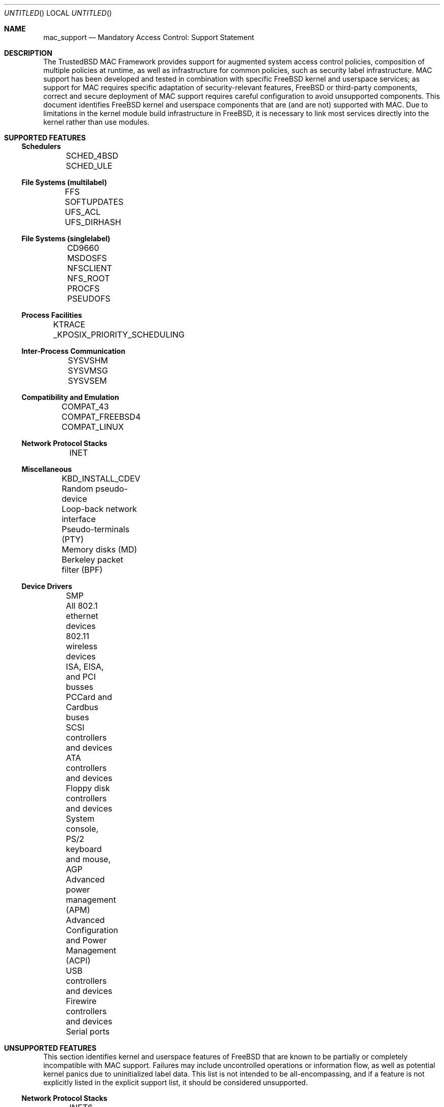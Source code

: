 .\" Copyright (c) 2003 Networks Associates Technology, Inc.
.\" All rights reserved.
.\"
.\" This software was developed for the FreeBSD Project by Chris Costello
.\" at Safeport Network Services and Network Associates Labs, the
.\" Security Research Division of Network Associates, Inc. under
.\" DARPA/SPAWAR contract N66001-01-C-8035 ("CBOSS"), as part of the
.\" DARPA CHATS research program.
.\"
.\" Redistribution and use in source and binary forms, with or without
.\" modification, are permitted provided that the following conditions
.\" are met:
.\" 1. Redistributions of source code must retain the above copyright
.\"    notice, this list of conditions and the following disclaimer.
.\" 2. Redistributions in binary form must reproduce the above copyright
.\"    notice, this list of conditions and the following disclaimer in the
.\"    documentation and/or other materials provided with the distribution.
.\"
.\" THIS SOFTWARE IS PROVIDED BY THE AUTHORS AND CONTRIBUTORS ``AS IS'' AND
.\" ANY EXPRESS OR IMPLIED WARRANTIES, INCLUDING, BUT NOT LIMITED TO, THE
.\" IMPLIED WARRANTIES OF MERCHANTABILITY AND FITNESS FOR A PARTICULAR PURPOSE
.\" ARE DISCLAIMED.  IN NO EVENT SHALL THE AUTHORS OR CONTRIBUTORS BE LIABLE
.\" FOR ANY DIRECT, INDIRECT, INCIDENTAL, SPECIAL, EXEMPLARY, OR CONSEQUENTIAL
.\" DAMAGES (INCLUDING, BUT NOT LIMITED TO, PROCUREMENT OF SUBSTITUTE GOODS
.\" OR SERVICES; LOSS OF USE, DATA, OR PROFITS; OR BUSINESS INTERRUPTION)
.\" HOWEVER CAUSED AND ON ANY THEORY OF LIABILITY, WHETHER IN CONTRACT, STRICT
.\" LIABILITY, OR TORT (INCLUDING NEGLIGENCE OR OTHERWISE) ARISING IN ANY WAY
.\" OUT OF THE USE OF THIS SOFTWARE, EVEN IF ADVISED OF THE POSSIBILITY OF
.\" SUCH DAMAGE.
.\"
.\" $FreeBSD$
.\"
.Dd November 3, 2003
.Os
.Dt MAC_SUPPORT 4
.Sh NAME
.Nm mac_support
.Nd Mandatory Access Control: Support Statement
.Sh DESCRIPTION
The TrustedBSD MAC Framework provides support for augmented system
access control policies, composition of multiple policies at runtime,
as well as infrastructure for common policies, such as security label
infrastructure.
MAC support has been developed and tested in combination with specific
FreeBSD kernel and userspace services; as support for MAC requires
specific adaptation of security-relevant features, FreeBSD or third-party
components, correct and secure deployment of MAC support requires
careful configuration to avoid unsupported components.
This document identifies FreeBSD kernel and userspace components that
are (and are not) supported with MAC.
Due to limitations in the kernel module build infrastructure in FreeBSD,
it is necessary to link most services directly into the kernel rather
than use modules.
.Sh SUPPORTED FEATURES
.Ss Schedulers
	SCHED_4BSD
	SCHED_ULE
.Ss File Systems (multilabel)
	FFS
	SOFTUPDATES
	UFS_ACL
	UFS_DIRHASH
.Ss File Systems (singlelabel)
	CD9660
	MSDOSFS
	NFSCLIENT
	NFS_ROOT
	PROCFS
	PSEUDOFS
.Ss Process Facilities
	KTRACE
	_KPOSIX_PRIORITY_SCHEDULING
.Ss Inter-Process Communication
	SYSVSHM
	SYSVMSG
	SYSVSEM
.Ss Compatibility and Emulation
	COMPAT_43
	COMPAT_FREEBSD4
	COMPAT_LINUX
.Ss Network Protocol Stacks
	INET
.Ss Miscellaneous
	KBD_INSTALL_CDEV
	Random pseudo-device
	Loop-back network interface
	Pseudo-terminals (PTY)
	Memory disks (MD)
	Berkeley packet filter (BPF)
.Ss Device Drivers
	SMP
	All 802.1 ethernet devices
	802.11 wireless devices
	ISA, EISA, and PCI busses
	PCCard and Cardbus buses
	SCSI controllers and devices
	ATA controllers and devices
	Floppy disk controllers and devices
	System console, PS/2 keyboard and mouse, AGP
	Advanced power management (APM)
	Advanced Configuration and Power Management (ACPI)
	USB controllers and devices
	Firewire controllers and devices
	Serial ports
.Sh UNSUPPORTED FEATURES
This section identifies kernel and userspace features of FreeBSD that
are known to be partially or completely incompatible with MAC support.
Failures may include uncontrolled operations or information flow,
as well as potential kernel panics due to uninitialized label data.
This list is not intended to be all-encompassing, and if a feature is
not explicitly listed in the explicit support list, it should be
considered unsupported.
.Ss Network Protocol Stacks
	INET6
.Ss File Systems
	HPFS (ioctl)
	LINPROCFS (insufficient review)
	NFSSERVER (no enforcement)
.Sh SEE ALSO
.Xr mac 3 ,
.Xr mac 4 ,
.Xr mac_biba 4 ,
.Xr mac_bsdextended 4 ,
.Xr mac_ifoff 4 ,
.Xr mac_lomac 4 ,
.Xr mac_mls 4 ,
.Xr mac_none 4 ,
.Xr mac_partition 4 ,
.Xr mac_portacl 4 ,
.Xr mac_seeotheruids 4 ,
.Xr mac_test 4 ,
.Xr login.conf 5 ,
.Xr maclabel 7 ,
.Xr getfmac 8 ,
.Xr getpmac 8 ,
.Xr setfmac 8 ,
.Xr setpmac 8 ,
.Xr mac 9
.Rs
.%B "The FreeBSD Handbook"
.%T "Mandatory Access Control"
.%O http://www.FreeBSD.org/doc/en_US.ISO8859-1/books/handbook/mac.html
.Re
.Sh HISTORY
The
.Nm
implementation first appeared in
.Fx 5.0
and was developed by the
.Tn TrustedBSD
Project.
.Sh AUTHORS
This software was contributed to the
.Fx
Project by Network Associates Labs,
the Security Research Division of Network Associates
Inc. under DARPA/SPAWAR contract N66001-01-C-8035
.Pq Dq CBOSS ,
as part of the DARPA CHATS research program.
.Sh BUGS
See
.Xr mac 9
concerning appropriateness for production use.
The
.Tn TrustedBSD
MAC Framework is considered experimental in
.Fx .
.Pp
While the MAC Framework design is intended to support the containment of
the root user, not all attack channels are currently protected by entry
point checks.
As such, MAC Framework policies should not be relied on, in isolation,
to protect against a malicious privileged user.

